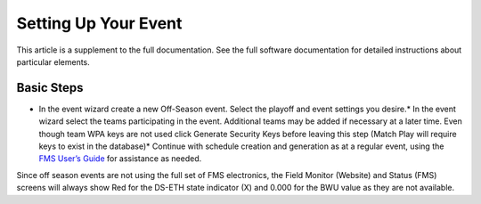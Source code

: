 Setting Up Your Event
=====================

This article is a supplement to the full documentation. See the full software documentation for detailed instructions about particular elements.

Basic Steps
-----------

* In the event wizard create a new Off-Season event. Select the playoff and event settings you desire.* In the event wizard select the teams participating in the event. Additional teams may be added if necessary at a later time. Even though team WPA keys are not used click Generate Security Keys before leaving this step (Match Play will require keys to exist in the database)* Continue with schedule creation and generation as at a regular event, using the `FMS User’s Guide <../../59333?data-resolve-url=true&data-manual-id=59333>`_ for assistance as needed.

Since off season events are not using the full set of FMS electronics, the Field Monitor (Website) and Status (FMS) screens will always show Red for the DS-ETH state indicator (X) and 0.000 for the BWU value as they are not available.

